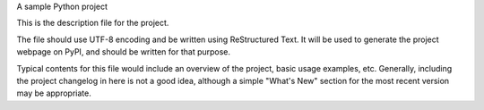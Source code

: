 A sample Python project

This is the description file for the project.

The file should use UTF-8 encoding and be written using ReStructured Text. It will be used to generate the project webpage on PyPI, and should be written for that purpose.

Typical contents for this file would include an overview of the project, basic usage examples, etc. Generally, including the project changelog in here is not a good idea, although a simple "What's New" section for the most recent version may be appropriate.